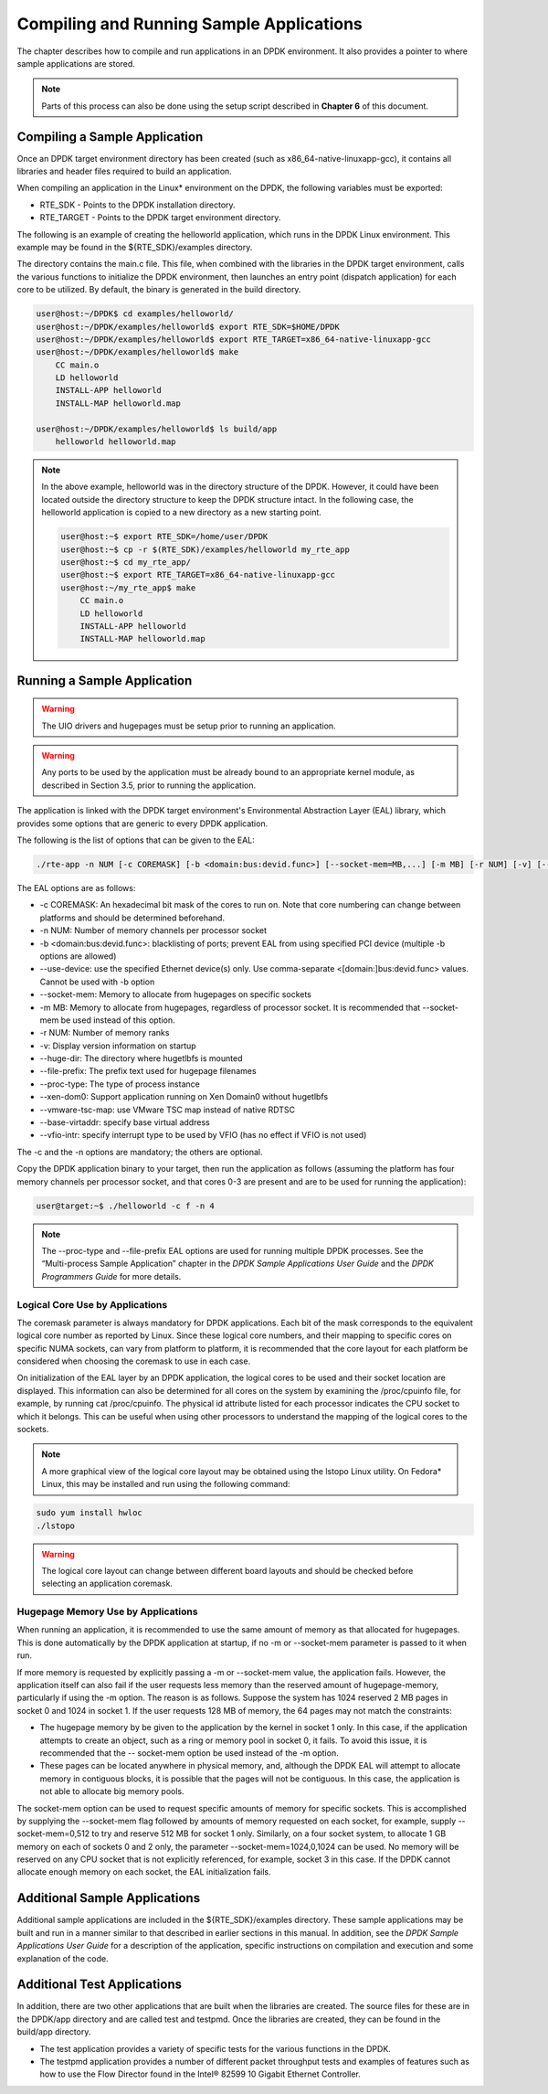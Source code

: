 ..  BSD LICENSE
    Copyright(c) 2010-2014 Intel Corporation. All rights reserved.
    All rights reserved.

    Redistribution and use in source and binary forms, with or without
    modification, are permitted provided that the following conditions
    are met:

    * Redistributions of source code must retain the above copyright
    notice, this list of conditions and the following disclaimer.
    * Redistributions in binary form must reproduce the above copyright
    notice, this list of conditions and the following disclaimer in
    the documentation and/or other materials provided with the
    distribution.
    * Neither the name of Intel Corporation nor the names of its
    contributors may be used to endorse or promote products derived
    from this software without specific prior written permission.

    THIS SOFTWARE IS PROVIDED BY THE COPYRIGHT HOLDERS AND CONTRIBUTORS
    "AS IS" AND ANY EXPRESS OR IMPLIED WARRANTIES, INCLUDING, BUT NOT
    LIMITED TO, THE IMPLIED WARRANTIES OF MERCHANTABILITY AND FITNESS FOR
    A PARTICULAR PURPOSE ARE DISCLAIMED. IN NO EVENT SHALL THE COPYRIGHT
    OWNER OR CONTRIBUTORS BE LIABLE FOR ANY DIRECT, INDIRECT, INCIDENTAL,
    SPECIAL, EXEMPLARY, OR CONSEQUENTIAL DAMAGES (INCLUDING, BUT NOT
    LIMITED TO, PROCUREMENT OF SUBSTITUTE GOODS OR SERVICES; LOSS OF USE,
    DATA, OR PROFITS; OR BUSINESS INTERRUPTION) HOWEVER CAUSED AND ON ANY
    THEORY OF LIABILITY, WHETHER IN CONTRACT, STRICT LIABILITY, OR TORT
    (INCLUDING NEGLIGENCE OR OTHERWISE) ARISING IN ANY WAY OUT OF THE USE
    OF THIS SOFTWARE, EVEN IF ADVISED OF THE POSSIBILITY OF SUCH DAMAGE.

Compiling and Running Sample Applications
=========================================

The chapter describes how to compile and run applications in an DPDK environment.
It also provides a pointer to where sample applications are stored.

.. note::

    Parts of this process can also be done using the setup script described in **Chapter 6** of this document.

Compiling a Sample Application
------------------------------

Once an DPDK target environment directory has been created (such as x86_64-native-linuxapp-gcc),
it contains all libraries and header files required to build an application.

When compiling an application in the Linux* environment on the DPDK, the following variables must be exported:

* RTE_SDK - Points to the DPDK installation directory.

* RTE_TARGET - Points to the DPDK target environment directory.

The following is an example of creating the helloworld application, which runs in the DPDK Linux environment.
This example may be found in the ${RTE_SDK}/examples directory.

The directory contains the main.c file. This file, when combined with the libraries in the DPDK target environment,
calls the various functions to initialize the DPDK environment,
then launches an entry point (dispatch application) for each core to be utilized.
By default, the binary is generated in the build directory.

.. code-block:: console

    user@host:~/DPDK$ cd examples/helloworld/
    user@host:~/DPDK/examples/helloworld$ export RTE_SDK=$HOME/DPDK
    user@host:~/DPDK/examples/helloworld$ export RTE_TARGET=x86_64-native-linuxapp-gcc
    user@host:~/DPDK/examples/helloworld$ make
        CC main.o
        LD helloworld
        INSTALL-APP helloworld
        INSTALL-MAP helloworld.map

    user@host:~/DPDK/examples/helloworld$ ls build/app
        helloworld helloworld.map

.. note::

    In the above example, helloworld was in the directory structure of the DPDK.
    However, it could have been located outside the directory structure to keep the DPDK structure intact.
    In the following case, the helloworld application is copied to a new directory as a new starting point.

    .. code-block:: console

            user@host:~$ export RTE_SDK=/home/user/DPDK
            user@host:~$ cp -r $(RTE_SDK)/examples/helloworld my_rte_app
            user@host:~$ cd my_rte_app/
            user@host:~$ export RTE_TARGET=x86_64-native-linuxapp-gcc
            user@host:~/my_rte_app$ make
                CC main.o
                LD helloworld
                INSTALL-APP helloworld
                INSTALL-MAP helloworld.map

Running a Sample Application
----------------------------

.. warning::

    The UIO drivers and hugepages must be setup prior to running an application.

.. warning::

    Any ports to be used by the application must be already bound to an appropriate kernel
    module, as described in Section 3.5, prior to running the application.

The application is linked with the DPDK target environment's Environmental Abstraction Layer (EAL) library,
which provides some options that are generic to every DPDK application.

The following is the list of options that can be given to the EAL:

.. code-block:: console

    ./rte-app -n NUM [-c COREMASK] [-b <domain:bus:devid.func>] [--socket-mem=MB,...] [-m MB] [-r NUM] [-v] [--file-prefix] [--proc-type <primary|secondary|auto>] [-- xen-dom0]

The EAL options are as follows:

*   -c COREMASK: An hexadecimal bit mask of the cores to run on. Note that core numbering can change between platforms and should be determined beforehand.

*   -n NUM: Number of memory channels per processor socket

*   -b <domain:bus:devid.func>: blacklisting of ports; prevent EAL from using specified PCI device (multiple -b options are allowed)

*   --use-device: use the specified Ethernet device(s) only. Use comma-separate <[domain:]bus:devid.func> values. Cannot be used with -b option

*   --socket-mem: Memory to allocate from hugepages on specific sockets

*   -m MB: Memory to allocate from hugepages, regardless of processor socket. It is recommended that --socket-mem be used instead of this option.

*   -r NUM: Number of memory ranks

*   -v: Display version information on startup

*   --huge-dir: The directory where hugetlbfs is mounted

*   --file-prefix: The prefix text used for hugepage filenames

*   --proc-type: The type of process instance

*   --xen-dom0: Support application running on Xen Domain0 without hugetlbfs

*   --vmware-tsc-map: use VMware TSC map instead of native RDTSC

*   --base-virtaddr: specify base virtual address

*   --vfio-intr: specify interrupt type to be used by VFIO (has no effect if VFIO is not used)

The -c and the -n options are mandatory; the others are optional.

Copy the DPDK application binary to your target, then run the application as follows
(assuming the platform has four memory channels per processor socket,
and that cores 0-3 are present and are to be used for running the application):

.. code-block:: console

    user@target:~$ ./helloworld -c f -n 4

.. note::

    The --proc-type and  --file-prefix EAL options are used for running multiple DPDK processes.
    See the “Multi-process Sample Application” chapter in the *DPDK Sample Applications User Guide* and
    the *DPDK Programmers Guide* for more details.

Logical Core Use by Applications
~~~~~~~~~~~~~~~~~~~~~~~~~~~~~~~~

The coremask parameter is always mandatory for DPDK applications.
Each bit of the mask corresponds to the equivalent logical core number as reported by Linux.
Since these logical core numbers, and their mapping to specific cores on specific NUMA sockets, can vary from platform to platform,
it is recommended that the core layout for each platform be considered when choosing the coremask to use in each case.

On initialization of the EAL layer by an DPDK application, the logical cores to be used and their socket location are displayed.
This information can also be determined for all cores on the system by examining the /proc/cpuinfo file, for example, by running cat /proc/cpuinfo.
The physical id attribute listed for each processor indicates the CPU socket to which it belongs.
This can be useful when using other processors to understand the mapping of the logical cores to the sockets.

.. note::

    A more graphical view of the logical core layout may be obtained using the lstopo Linux utility.
    On Fedora* Linux, this may be installed and run using the following command:

.. code-block:: console

        sudo yum install hwloc
        ./lstopo

.. warning::

    The logical core layout can change between different board layouts and should be checked before selecting an application coremask.

Hugepage Memory Use by Applications
~~~~~~~~~~~~~~~~~~~~~~~~~~~~~~~~~~~

When running an application, it is recommended to use the same amount of memory as that allocated for hugepages.
This is done automatically by the DPDK application at startup,
if no -m or --socket-mem parameter is passed to it when run.

If more memory is requested by explicitly passing a -m or --socket-mem value, the application fails.
However, the application itself can also fail if the user requests less memory than the reserved amount of hugepage-memory, particularly if using the -m option.
The reason is as follows.
Suppose the system has 1024 reserved 2 MB pages in socket 0 and 1024 in socket 1.
If the user requests 128 MB of memory, the 64 pages may not match the constraints:

*   The hugepage memory by be given to the application by the kernel in socket 1 only.
    In this case, if the application attempts to create an object, such as a ring or memory pool in socket 0, it fails.
    To avoid this issue, it is recommended that the -- socket-mem option be used instead of the -m option.

*   These pages can be located anywhere in physical memory, and, although the DPDK EAL will attempt to allocate memory in contiguous blocks,
    it is possible that the pages will not be contiguous. In this case, the application is not able to allocate big memory pools.

The socket-mem option can be used to request specific amounts of memory for specific sockets.
This is accomplished by supplying the --socket-mem flag followed by amounts of memory requested on each socket,
for example, supply --socket-mem=0,512 to try and reserve 512 MB for socket 1 only.
Similarly, on a four socket system, to allocate 1 GB memory on each of sockets 0 and 2 only, the parameter --socket-mem=1024,0,1024 can be used.
No memory will be reserved on any CPU socket that is not explicitly referenced, for example, socket 3 in this case.
If the DPDK cannot allocate enough memory on each socket, the EAL initialization fails.

Additional Sample Applications
------------------------------

Additional sample applications are included in the ${RTE_SDK}/examples directory.
These sample applications may be built and run in a manner similar to that described in earlier sections in this manual.
In addition, see the *DPDK Sample Applications User Guide* for a description of the application,
specific instructions on compilation and execution and some explanation of the code.

Additional Test Applications
----------------------------

In addition, there are two other applications that are built when the libraries are created.
The source files for these are in the DPDK/app directory and are called test and testpmd.
Once the libraries are created, they can be found in the build/app directory.

*   The test application provides a variety of specific tests for the various functions in the DPDK.

*   The testpmd application provides a number of different packet throughput tests and
    examples of features such as how to use the Flow Director found in the Intel® 82599 10 Gigabit Ethernet Controller.
